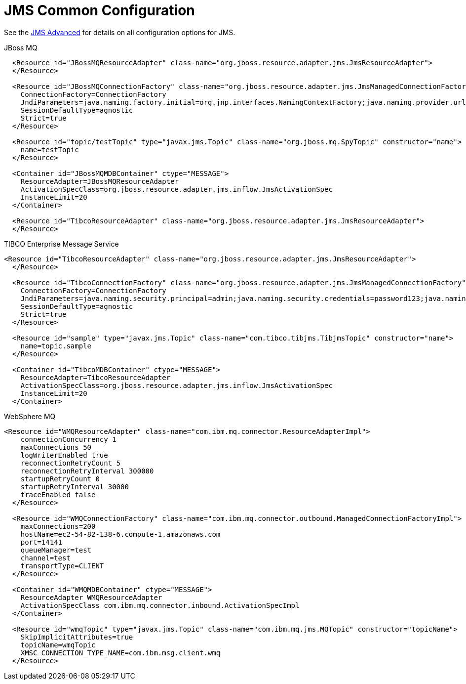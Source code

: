 = JMS Common Configuration
:jbake-date: 2017-07-26
:jbake-type: page
:jbake-status: published
:jbake-tomeepdf:

See the link:advanced.html[JMS Advanced] for details on all configuration options for JMS.

JBoss MQ
[source,xml]
----
  <Resource id="JBossMQResourceAdapter" class-name="org.jboss.resource.adapter.jms.JmsResourceAdapter">
  </Resource>

  <Resource id="JBossMQConnectionFactory" class-name="org.jboss.resource.adapter.jms.JmsManagedConnectionFactory">
    ConnectionFactory=ConnectionFactory
    JndiParameters=java.naming.factory.initial=org.jnp.interfaces.NamingContextFactory;java.naming.provider.url=jnp://localhost:1099;java.naming.factory.url.pkgs=org.jboss.naming:org.jnp.interfaces
    SessionDefaultType=agnostic
    Strict=true
  </Resource>

  <Resource id="topic/testTopic" type="javax.jms.Topic" class-name="org.jboss.mq.SpyTopic" constructor="name">
    name=testTopic
  </Resource>

  <Container id="JBossMQMDBContainer" ctype="MESSAGE">
    ResourceAdapter=JBossMQResourceAdapter
    ActivationSpecClass=org.jboss.resource.adapter.jms.inflow.JmsActivationSpec
    InstanceLimit=20
  </Container>

  <Resource id="TibcoResourceAdapter" class-name="org.jboss.resource.adapter.jms.JmsResourceAdapter">
  </Resource>
----

TIBCO Enterprise Message Service
[source,xml]
----
<Resource id="TibcoResourceAdapter" class-name="org.jboss.resource.adapter.jms.JmsResourceAdapter">
  </Resource>

  <Resource id="TibcoConnectionFactory" class-name="org.jboss.resource.adapter.jms.JmsManagedConnectionFactory">
    ConnectionFactory=ConnectionFactory
    JndiParameters=java.naming.security.principal=admin;java.naming.security.credentials=password123;java.naming.factory.initial=com.tibco.tibjms.naming.TibjmsInitialContextFactory;java.naming.factory.url.pkgs=com.tibco.tibjms.naming;java.naming.provider.url=tcp://192.168.37.110:7222
    SessionDefaultType=agnostic
    Strict=true
  </Resource>

  <Resource id="sample" type="javax.jms.Topic" class-name="com.tibco.tibjms.TibjmsTopic" constructor="name">
    name=topic.sample
  </Resource>

  <Container id="TibcoMDBContainer" ctype="MESSAGE">
    ResourceAdapter=TibcoResourceAdapter
    ActivationSpecClass=org.jboss.resource.adapter.jms.inflow.JmsActivationSpec
    InstanceLimit=20
  </Container>
----

WebSphere MQ
[source,xml]
----
<Resource id="WMQResourceAdapter" class-name="com.ibm.mq.connector.ResourceAdapterImpl">
    connectionConcurrency 1
    maxConnections 50
    logWriterEnabled true
    reconnectionRetryCount 5
    reconnectionRetryInterval 300000
    startupRetryCount 0
    startupRetryInterval 30000
    traceEnabled false
  </Resource>

  <Resource id="WMQConnectionFactory" class-name="com.ibm.mq.connector.outbound.ManagedConnectionFactoryImpl">
    maxConnections=200
    hostName=ec2-54-82-138-6.compute-1.amazonaws.com
    port=14141
    queueManager=test
    channel=test
    transportType=CLIENT
  </Resource>

  <Container id="WMQMDBContainer" ctype="MESSAGE">
    ResourceAdapter WMQResourceAdapter
    ActivationSpecClass com.ibm.mq.connector.inbound.ActivationSpecImpl
  </Container>

  <Resource id="wmqTopic" type="javax.jms.Topic" class-name="com.ibm.mq.jms.MQTopic" constructor="topicName">
    SkipImplicitAttributes=true
    topicName=wmqTopic
    XMSC_CONNECTION_TYPE_NAME=com.ibm.msg.client.wmq
  </Resource>
----


